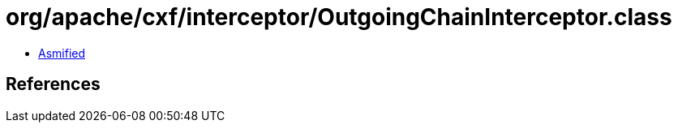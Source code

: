 = org/apache/cxf/interceptor/OutgoingChainInterceptor.class

 - link:OutgoingChainInterceptor-asmified.java[Asmified]

== References

